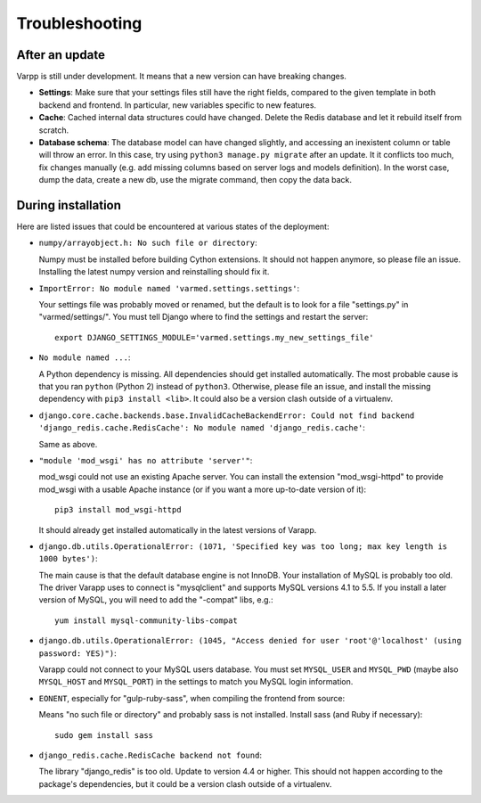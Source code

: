
Troubleshooting
---------------

After an update
...............

Varpp is still under development. It means that a new version can have breaking changes.

* **Settings**: Make sure that your settings files still have the right fields,
  compared to the given template in both backend and frontend.
  In particular, new variables specific to new features.

* **Cache**: Cached internal data structures could have changed. Delete the Redis
  database and let it rebuild itself from scratch.

* **Database schema**: The database model can have changed slightly,
  and accessing an inexistent column or table will throw an error.
  In this case, try using ``python3 manage.py migrate`` after an update. 
  It it conflicts too much, fix changes manually 
  (e.g. add missing columns based on server logs and models definition).
  In the worst case, dump the data, create a new db, use the migrate command,
  then copy the data back.


During installation
...................

Here are listed issues that could be encountered at various states
of the deployment:

* ``numpy/arrayobject.h: No such file or directory``: 

  Numpy must be installed before building Cython extensions.
  It should not happen anymore, so please file an issue.
  Installing the latest numpy version and reinstalling should fix it.

* ``ImportError: No module named 'varmed.settings.settings'``:

  Your settings file was probably moved or renamed, but the default
  is to look for a file "settings.py" in "varmed/settings/".
  You must tell Django where to find the settings and restart the server::

      export DJANGO_SETTINGS_MODULE='varmed.settings.my_new_settings_file'

* ``No module named ...``:

  A Python dependency is missing. All dependencies should get installed automatically.
  The most probable cause is that you ran ``python`` (Python 2) instead of ``python3``.
  Otherwise, please file an issue, and install the missing dependency with ``pip3 install <lib>``.
  It could also be a version clash outside of a virtualenv.

* ``django.core.cache.backends.base.InvalidCacheBackendError: Could not find backend 
  'django_redis.cache.RedisCache': No module named 'django_redis.cache'``: 

  Same as above.

* ``"module 'mod_wsgi' has no attribute 'server'"``:

  mod_wsgi could not use an existing Apache server. You can install the extension
  "mod_wsgi-httpd" to provide mod_wsgi with a usable Apache instance 
  (or if you want a more up-to-date version of it)::
    
      pip3 install mod_wsgi-httpd

  It should already get installed automatically in the latest versions of Varapp.

* ``django.db.utils.OperationalError: (1071, 'Specified key was too long; max key length is 1000 bytes')``:

  The main cause is that the default database engine is not InnoDB.
  Your installation of MySQL is probably too old. The driver Varapp uses to connect is "mysqlclient"
  and supports MySQL versions 4.1 to 5.5. If you install a later version of MySQL, 
  you will need to add the "-compat" libs, e.g.::

      yum install mysql-community-libs-compat

* ``django.db.utils.OperationalError: (1045, "Access denied for user 'root'@'localhost' (using password: YES)")``:

  Varapp could not connect to your MySQL users database.
  You must set ``MYSQL_USER`` and ``MYSQL_PWD`` (maybe also ``MYSQL_HOST`` and ``MYSQL_PORT``)
  in the settings to match you MySQL login information.

* ``EONENT``, especially for "gulp-ruby-sass", when compiling the frontend from source: 

  Means "no such file or directory" and probably sass is not installed. 
  Install sass (and Ruby if necessary)::

      sudo gem install sass

* ``django_redis.cache.RedisCache backend not found``:

  The library "django_redis" is too old. Update to version 4.4 or higher.
  This should not happen according to the package's dependencies,
  but it could be a version clash outside of a virtualenv.


